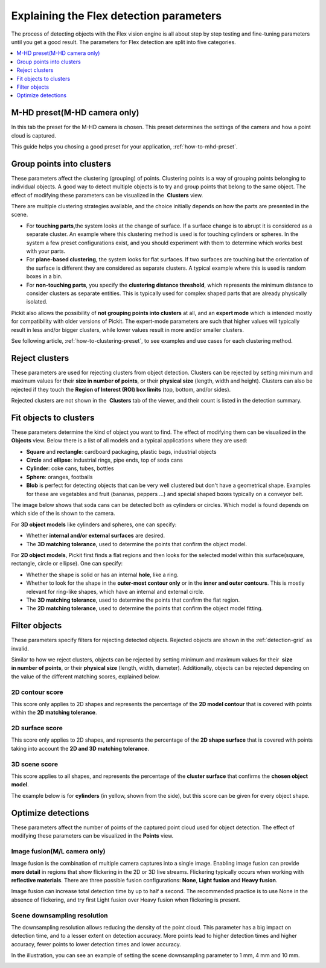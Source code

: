.. _Explaining-the-flex-detection-parameters:

Explaining the Flex detection parameters
----------------------------------------

The process of detecting objects with the Flex vision engine is all
about step by step testing and fine-tuning parameters until you get a
good result. The parameters for Flex detection are split into five
categories.

.. contents::
    :backlinks: top
    :local:
    :depth: 1

M-HD preset(M-HD camera only)
~~~~~~~~~~~~~~~~~~~~~~~~~~~~~

.. image:: /assets/images/Documentation/m-hd-preset-21.png

In this tab the preset for the M-HD camera is chosen. This preset determines the settings of the camera and how a point cloud is captured.

This guide helps you chosing a good preset for your application, :ref:`how-to-mhd-preset`.

Group points into clusters
~~~~~~~~~~~~~~~~~~~~~~~~~~

These parameters affect the clustering (grouping) of points. Clustering
points is a way of grouping points belonging to individual objects. A
good way to detect multiple objects is to try and group points that
belong to the same object. The effect of modifying these parameters can
be visualized in the  **Clusters** view.

There are multiple clustering strategies available, and the choice
initially depends on how the parts are presented in the scene. 

-  For **touching parts**,the system looks at the change of surface. If
   a surface change is to abrupt it is considered as a separate cluster.
   An example where this clustering method is used is for touching
   cylinders or spheres. In the system a few preset configurations exist, and you
   should experiment with them to determine which works best with your
   parts.
-  For **plane-based clustering**, the system looks for flat surfaces. 
   If two surfaces are touching but the orientation of the surface is different they are considered as separate clusters. 
   A typical example where this is used is random boxes in a bin.
-  For **non-touching parts**, you specify the **clustering distance
   threshold**, which represents the minimum distance to consider
   clusters as separate entities. This is typically used for complex shaped parts that are already physically isolated.

Pickit also allows the possibility of **not grouping points into
clusters** at all, and an **expert mode** which is intended mostly for
compatibility with older versions of Pickit. The expert-mode parameters
are such that higher values will typically result in less and/or bigger
clusters, while lower values result in more and/or smaller clusters.

See following article, :ref:`how-to-clustering-preset`, to
see examples and use cases for each clustering method.

.. _Reject-clusters:

Reject clusters
~~~~~~~~~~~~~~~

These parameters are used for rejecting clusters from object
detection. Clusters can be rejected by setting minimum and maximum
values for their **size in number of points**, or their **physical
size** (length, width and height). Clusters can also be rejected if they
touch the **Region of Interest (ROI) box limits** (top, bottom, and/or
sides).

Rejected clusters are not shown in the  **Clusters** tab of the viewer,
and their count is listed in the detection summary.

.. image:: /assets/images/Documentation/Reject-clusters.png

.. _Fit-objects-to-clusters:

Fit objects to clusters
~~~~~~~~~~~~~~~~~~~~~~~

These parameters determine the kind of object you want to find. The
effect of modifying them can be visualized in the 
**Objects** view. Below there is a list of all models and a typical
applications where they are used:

-  **Square** and **rectangle**: cardboard packaging, plastic bags,
   industrial objects
-  **Circle** and **ellipse**: industrial rings, pipe ends, top of
   soda cans 
-  **Cylinder**: coke cans, tubes, bottles
-  **Sphere**: oranges, footballs
-  **Blob** is perfect for detecting objects that can be very well
   clustered but don't have a geometrical shape. Examples for these are
   vegetables and fruit (bananas, peppers ...) and special shaped boxes
   typically on a conveyor belt. 

The image below shows that soda cans can be detected both as cylinders
or circles. Which model is found depends on which side of the is shown
to the camera.

.. image:: /assets/images/Documentation/Flex-soda-cans.gif

For **3D object models** like cylinders and spheres, one can specify:

-  Whether **internal and/or external surfaces** are desired.
-  The **3D matching tolerance**, used to determine the points that
   confirm the object model. 

.. image:: /assets/images/Documentation/3d-matching-tolerance.png

For **2D object models**, Pickit first finds a flat regions and then
looks for the selected model within this surface(square, rectangle, circle or
ellipse). One can specify:

-  Whether the shape is solid or has an internal **hole**, like a ring.
-  Whether to look for the shape in the **outer-most contour only** or
   in the **inner and outer contours**. This is mostly relevant for ring-like shapes, which have
   an internal and external circle.
-  The \ **3D matching tolerance**, used to determine the points that
   confirm the flat region.
-  The **2D matching tolerance**, used to determine the points that
   confirm the object model fitting.

.. image:: /assets/images/Documentation/2d-matching-tolerance.png

.. _Filter-objects:

Filter objects
~~~~~~~~~~~~~~

These parameters specify filters for rejecting detected
objects. Rejected objects are shown in the :ref:`detection-grid` as invalid.

Similar to how we reject clusters, objects can be rejected by setting
minimum and maximum values for their  **size in number of points**, or
their **physical size** (length, width, diameter). Additionally,
objects can be rejected depending on the value of the different matching
scores, explained below.

2D contour score
^^^^^^^^^^^^^^^^

This score only applies to 2D shapes and represents the percentage
of the **2D model contour** that is covered with points within the
**2D matching tolerance**.

.. image:: /assets/images/Documentation/2d-contour-score.png

2D surface score
^^^^^^^^^^^^^^^^

This score only applies to 2D shapes, and represents the percentage of
the **2D shape surface** that is covered with points taking into account
the **2D and 3D matching tolerance**. 

.. image:: /assets/images/Documentation/2d-surface-score.png

3D scene score
^^^^^^^^^^^^^^

This score applies to all shapes, and represents the percentage of the
**cluster surface** that confirms the **chosen object model**.

The example below is for **cylinders** (in yellow, shown from the side),
but this score can be given for every object shape.

.. image:: /assets/images/Documentation/3d-scene-score.png

.. _Optimize-detections:

Optimize detections
~~~~~~~~~~~~~~~~~~~

These parameters affect the number of points of the captured point cloud
used for object detection. The effect of modifying these parameters can
be visualized in the **Points** view.

Image fusion(M/L camera only)
^^^^^^^^^^^^^^^^^^^^^^^^^^^^^

Image fusion is the combination of multiple camera captures into a
single image. Enabling image fusion can provide  **more detail** in
regions that show flickering in the 2D or 3D live streams. Flickering
typically occurs when working with **reflective materials**. There are
three possible fusion configurations: **None**, **Light fusion** and
**Heavy fusion**.

Image fusion can increase total detection time by up to half a second.
The recommended practice is to use None in the absence of flickering,
and try first Light fusion over Heavy fusion when flickering is
present. 

Scene downsampling resolution
^^^^^^^^^^^^^^^^^^^^^^^^^^^^^

The downsampling resolution allows reducing the density of the point
cloud. This parameter has a big impact on detection time, and to a
lesser extent on detection accuracy. More points lead to higher
detection times and higher accuracy, fewer points to lower detection
times and lower accuracy.

In the illustration, you can see an example of setting the scene
downsampling parameter to 1 mm, 4 mm and 10 mm.

.. image:: /assets/images/Documentation/downsampling.png
